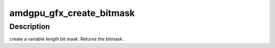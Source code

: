 .. -*- coding: utf-8; mode: rst -*-
.. src-file: drivers/gpu/drm/amd/amdgpu/amdgpu_gfx.h

.. _`amdgpu_gfx_create_bitmask`:

amdgpu_gfx_create_bitmask
=========================

.. c:function:: u32 amdgpu_gfx_create_bitmask(u32 bit_width)

    create a bitmask

    :param u32 bit_width:
        length of the mask

.. _`amdgpu_gfx_create_bitmask.description`:

Description
-----------

create a variable length bit mask.
Returns the bitmask.

.. This file was automatic generated / don't edit.

